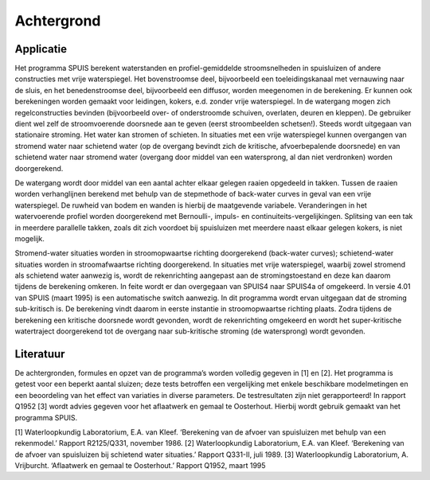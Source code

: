 Achtergrond
=====

Applicatie
-----
Het programma SPUIS berekent waterstanden en profiel-gemiddelde stroomsnelheden in spuisluizen of andere constructies met vrije waterspiegel. Het bovenstroomse deel, bijvoorbeeld een toeleidingskanaal met vernauwing naar de sluis, en het benedenstroomse deel, bijvoorbeeld een diffusor, worden meegenomen in de berekening. Er kunnen ook berekeningen worden gemaakt voor leidingen, kokers, e.d. zonder vrije waterspiegel. In de watergang mogen zich regelconstructies bevinden (bijvoorbeeld over- of onderstroomde schuiven, overlaten, deuren en kleppen). De gebruiker dient wel zelf de stroomvoerende doorsnede aan te geven (eerst stroombeelden schetsen!). Steeds wordt uitgegaan van stationaire stroming. Het water kan stromen of schieten. In situaties met een vrije waterspiegel kunnen overgangen van stromend water naar schietend water (op de overgang bevindt zich de kritische, afvoerbepalende doorsnede) en van schietend water naar stromend water (overgang door middel van een watersprong, al dan niet verdronken) worden doorgerekend. 

De watergang wordt door middel van een aantal achter elkaar gelegen raaien opgedeeld in takken. Tussen de raaien worden verhanglijnen berekend met behulp van de stepmethode of back-water curves in geval van een vrije waterspiegel. De ruwheid van bodem en wanden is hierbij de maatgevende variabele. Veranderingen in het watervoerende profiel worden doorgerekend met Bernoulli-, impuls- en continuiteits-vergelijkingen. Splitsing van een tak in meerdere parallelle takken, zoals dit zich voordoet bij spuisluizen met meerdere naast elkaar gelegen kokers, is niet mogelijk.

Stromend-water situaties worden in stroomopwaartse richting doorgerekend (back-water curves); schietend-water situaties worden in stroomafwaartse richting doorgerekend. In situaties met vrije waterspiegel, waarbij zowel stromend als schietend water aanwezig is, wordt de rekenrichting aangepast aan de stromingstoestand en deze kan daarom tijdens de berekening omkeren. In feite wordt er dan overgegaan van SPUIS4 naar SPUIS4a of omgekeerd. In versie 4.01 van SPUIS (maart 1995) is een automatische switch aanwezig. In dit programma wordt ervan uitgegaan dat de stroming sub-kritisch is. De berekening vindt daarom in eerste instantie in stroomopwaartse richting plaats. Zodra tijdens de berekening een kritische doorsnede wordt gevonden, wordt de rekenrichting omgekeerd en wordt het super-kritische watertraject doorgerekend tot de overgang naar sub-kritische stroming (de watersprong) wordt gevonden.

Literatuur
-----
De achtergronden, formules en opzet van de programma’s worden volledig gegeven in [1] en [2]. Het programma is getest voor een beperkt aantal sluizen; deze tests betroffen een vergelijking met enkele beschikbare modelmetingen en een beoordeling van het effect van variaties in diverse parameters. De testresultaten zijn niet gerapporteerd! In rapport Q1952 [3] wordt advies gegeven voor het aflaatwerk en gemaal te Oosterhout. Hierbij wordt gebruik gemaakt van het programma SPUIS. 

[1]   Waterloopkundig Laboratorium, E.A. van Kleef. ‘Berekening van de afvoer van spuisluizen met behulp van een rekenmodel.’ Rapport R2125/Q331, november 1986.
[2]   Waterloopkundig Laboratorium, E.A. van Kleef. ‘Berekening van de afvoer van spuisluizen bij schietend water situaties.’ Rapport Q331-II, juli 1989.
[3]   Waterloopkundig Laboratorium, A. Vrijburcht. ‘Aflaatwerk en gemaal te Oosterhout.’ Rapport Q1952, maart 1995

.. autosummary::
   :toctree: generated

   lumache
